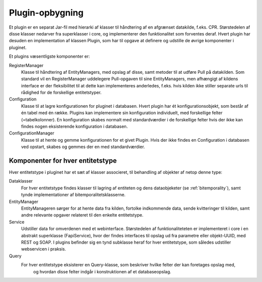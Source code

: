.. _plugins:

Plugin-opbygning
================

Et plugin er en separat Jar-fil med hierarki af klasser til håndtering af en afgrænset datakilde, f.eks. CPR.
Størstedelen af disse klasser nedarver fra superklasser i core, og implementerer den funktionalitet som forventes deraf.
Hvert plugin har desuden en implementation af klassen Plugin, som har til opgave at definere og udstille de øvrige komponenter i pluginet.

Et plugins væsentligste komponenter er:

RegisterManager
  Klasse til håndtering af EntityManagers, med opslag af disse, samt metoder til at udføre Pull på datakilden.
  Som standard vil en RegisterManager uddelegere Pull-opgaven til sine EntityManagers,
  men afhængigt af kildens interface er der fleksibilitet til at dette kan implementeres anderledes, f.eks.
  hvis kilden ikke stiller separate urls til rådighed for de forskellige entitetstyper.

Configuration
  Klasse til at lagre konfigurationen for pluginet i databasen. Hvert plugin har ét konfigurationsobjekt,
  som består af én tabel med én række. Plugins kan implementere sin konfiguration individuelt,
  med forskellige felter (=tabelkolonner).
  En konfiguration skabes normalt med standardværdier i de forskellige felter hvis der ikke kan findes nogen
  eksisterende konfiguration i databasen.

ConfigurationManager
  Klasse til at hente og gemme konfigurationen for et givet Plugin.
  Hvis der ikke findes en Configuration i databasen ved opstart, skabes og gemmes der en med standardværdier.

Komponenter for hver entitetstype
---------------------------------

Hver entitetstype i pluginet har et sæt af klasser associeret, til behandling af objekter af netop denne type:

Dataklasser
  For hver entitetstype findes klasser til lagring af entiteten og dens dataobjeketer (se :ref:`bitemporality`),
  samt tynde implementationer af bitemporalitetsklasserne.

EntityManager
  EntityManageren sørger for at hente data fra kilden, fortolke indkommende data,
  sende kvitteringer til kilden, samt andre relevante opgaver relateret til den enkelte entitetstype.

Service
  Udstiller data for omverdenen med et webinterface.
  Størstedelen af funktionaliteteten er implementeret i core i en abstrakt superklasse (FapiService),
  hvor der findes interfaces til opslag ud fra parametre eller objekt-UUID, med REST og SOAP.
  I plugins befinder sig en tynd subklasse heraf for hver entitetstype, som således udstiller webservicen i praksis.

Query
  For hver entitetstype eksisterer en Query-klasse, som beskriver hvilke felter der kan foretages opslag med,
   og hvordan disse felter indgår i konstruktionen af et databaseopslag.


